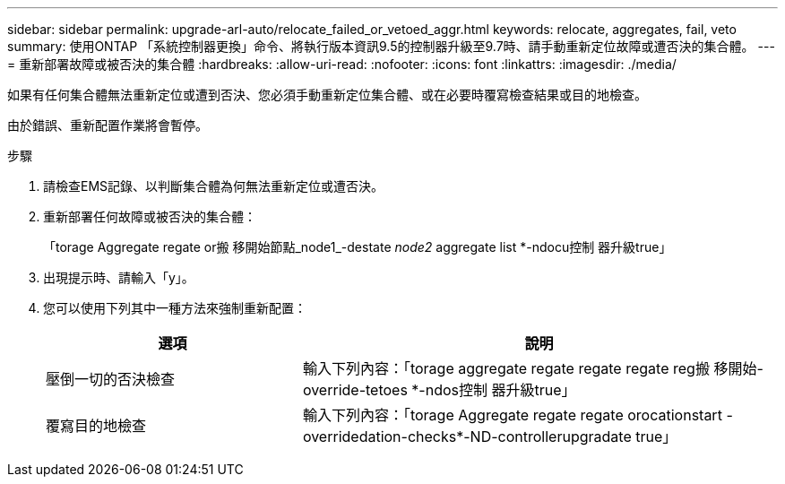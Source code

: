 ---
sidebar: sidebar 
permalink: upgrade-arl-auto/relocate_failed_or_vetoed_aggr.html 
keywords: relocate, aggregates, fail, veto 
summary: 使用ONTAP 「系統控制器更換」命令、將執行版本資訊9.5的控制器升級至9.7時、請手動重新定位故障或遭否決的集合體。 
---
= 重新部署故障或被否決的集合體
:hardbreaks:
:allow-uri-read: 
:nofooter: 
:icons: font
:linkattrs: 
:imagesdir: ./media/


[role="lead"]
如果有任何集合體無法重新定位或遭到否決、您必須手動重新定位集合體、或在必要時覆寫檢查結果或目的地檢查。

由於錯誤、重新配置作業將會暫停。

.步驟
. 請檢查EMS記錄、以判斷集合體為何無法重新定位或遭否決。
. 重新部署任何故障或被否決的集合體：
+
「torage Aggregate regate or搬 移開始節點_node1_-destate _node2_ aggregate list *-ndocu控制 器升級true」

. 出現提示時、請輸入「y」。
. 您可以使用下列其中一種方法來強制重新配置：
+
[cols="35,65"]
|===
| 選項 | 說明 


| 壓倒一切的否決檢查 | 輸入下列內容：「torage aggregate regate regate regate reg搬 移開始- override-tetoes *-ndos控制 器升級true」 


| 覆寫目的地檢查 | 輸入下列內容：「torage Aggregate regate regate orocationstart -overridedation-checks*-ND-controllerupgradate true」 
|===

